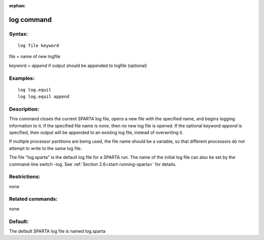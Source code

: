 
:orphan:

.. index:: log

.. _log:

.. _log-command:

###########
log command
###########

.. _log-syntax:

*******
Syntax:
*******

::

   log file keyword

file = name of new logfile

keyword = *append* if output should be appended to logfile (optional)

.. _log-examples:

*********
Examples:
*********

::

   log log.equil
   log log.equil append

.. _log-descriptio:

************
Description:
************

This command closes the current SPARTA log file, opens a new file with
the specified name, and begins logging information to it.  If the
specified file name is *none*, then no new log file is opened.  If the
optional keyword *append* is specified, then output will be appended
to an existing log file, instead of overwriting it.

If multiple processor partitions are being used, the file name should
be a variable, so that different processors do not attempt to write to
the same log file.

The file "log.sparta" is the default log file for a SPARTA run.  The
name of the initial log file can also be set by the command-line
switch -log.  See :ref:`Section 2.6<start-running-sparta>` for
details.

.. _log-restrictio:

*************
Restrictions:
*************

none

.. _log-related-commands:

*****************
Related commands:
*****************

none

.. _log-default:

********
Default:
********

The default SPARTA log file is named log.sparta

